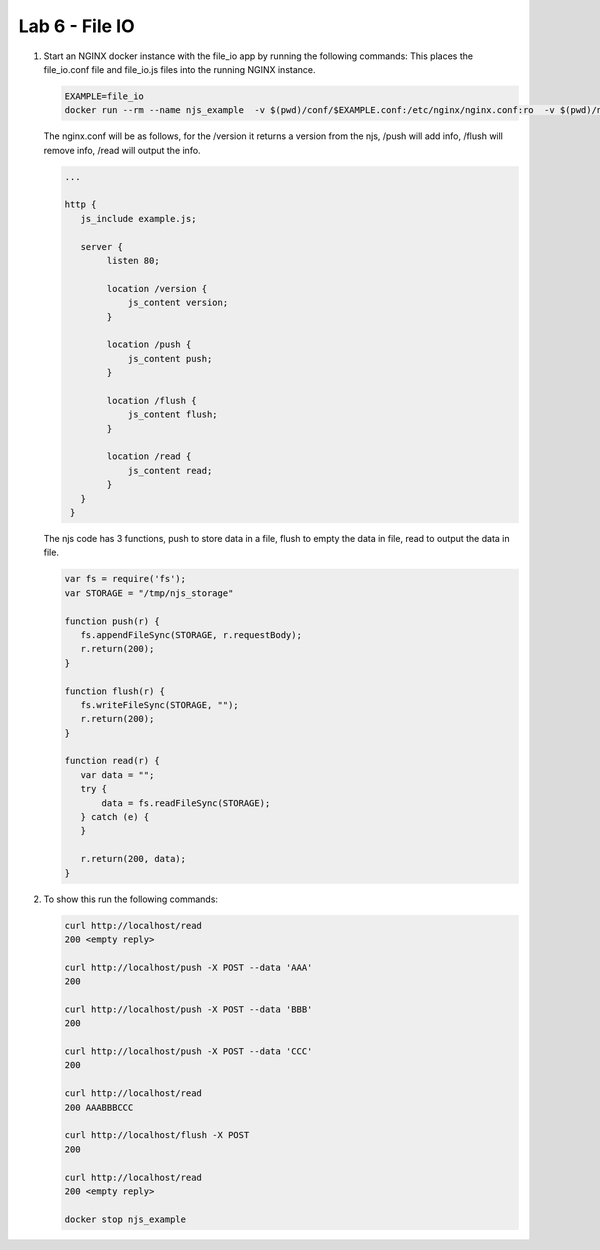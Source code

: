 Lab 6 - File IO
================

#. Start an NGINX docker instance with the file_io app by running the following commands:  This places the file_io.conf file and file_io.js files into the running NGINX instance.

   .. code-block:: shell

      EXAMPLE=file_io
      docker run --rm --name njs_example  -v $(pwd)/conf/$EXAMPLE.conf:/etc/nginx/nginx.conf:ro  -v $(pwd)/njs/$EXAMPLE.js:/etc/nginx/example.js:ro -p 80:80 -p 8090:8090 -d nginx

   The nginx.conf will be as follows, for the /version it returns a version from the njs, /push will add info, /flush will remove info, /read will output the info.

   .. code-block:: nginx

      ...
  
      http {
         js_include example.js;
  
         server {
              listen 80;
  
              location /version {
                  js_content version;
              }
  
              location /push {
                  js_content push;
              }
  
              location /flush {
                  js_content flush;
              }
  
              location /read {
                  js_content read;
              }
         }
       }

   The njs code has 3 functions, push to store data in a file, flush to empty the data in file, read to output the data in file.

   .. code-block:: js

       var fs = require('fs');
       var STORAGE = "/tmp/njs_storage"

       function push(r) {
          fs.appendFileSync(STORAGE, r.requestBody);
          r.return(200);
       }

       function flush(r) {
          fs.writeFileSync(STORAGE, "");
          r.return(200);
       }

       function read(r) {
          var data = "";
          try {
              data = fs.readFileSync(STORAGE);
          } catch (e) {
          }

          r.return(200, data);
       }

#. To show this run the following commands:

   .. code-block:: shell

      curl http://localhost/read
      200 <empty reply>

      curl http://localhost/push -X POST --data 'AAA'
      200

      curl http://localhost/push -X POST --data 'BBB'
      200

      curl http://localhost/push -X POST --data 'CCC'
      200

      curl http://localhost/read
      200 AAABBBCCC

      curl http://localhost/flush -X POST
      200

      curl http://localhost/read
      200 <empty reply>

      docker stop njs_example

